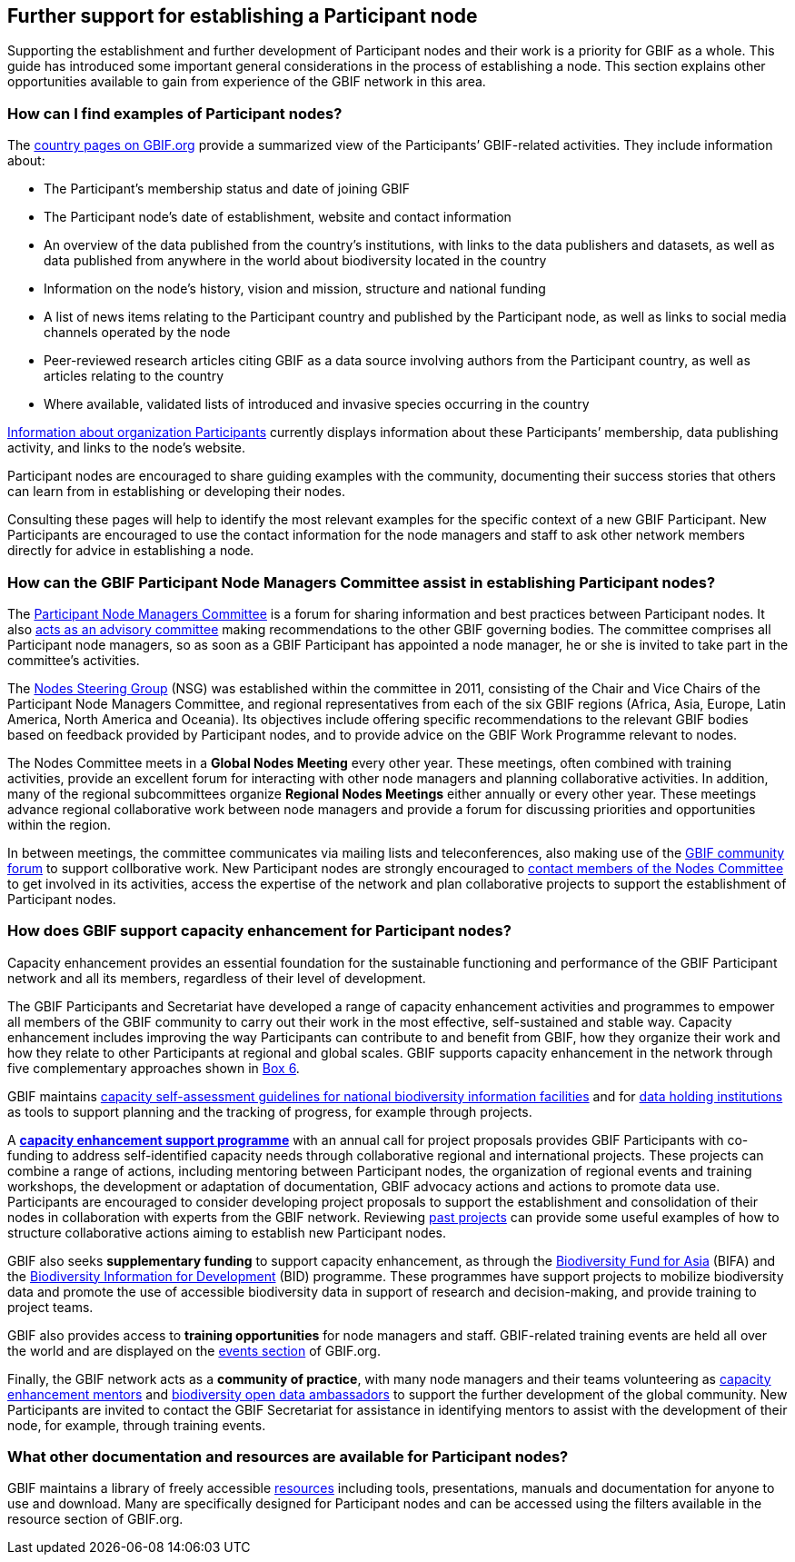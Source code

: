 [[introduction7]]
== Further support for establishing a Participant node

Supporting the establishment and further development of Participant nodes and their work is a priority for GBIF as a whole. This guide has introduced some important general considerations in the process of establishing a node. This section explains other opportunities available to gain from experience of the GBIF network in this area.

[[participant-node-exampless]]
=== How can I find examples of Participant nodes?

The https://www.gbif.org/the-gbif-network[country pages on GBIF.org] provide a summarized view of the Participants’ GBIF-related activities. They include information about:

* The Participant’s membership status and date of joining GBIF
* The Participant node’s date of establishment, website and contact information
* An overview of the data published from the country’s institutions, with links to the data publishers and datasets, as well as data published from anywhere in the world about biodiversity located in the country
* Information on the node’s history, vision and mission, structure and national funding
* A list of news items relating to the Participant country and published by the Participant node, as well as links to social media channels operated by the node
* Peer-reviewed research articles citing GBIF as a data source involving authors from the Participant country, as well as articles relating to the country
* Where available, validated lists of introduced and invasive species occurring in the country

https://www.gbif.org/the-gbif-network/participant-organisations[Information about organization Participants] currently displays information about these Participants’ membership, data publishing activity, and links to the node’s website.

Participant nodes are encouraged to share guiding examples with the community, documenting their success stories that others can learn from in establishing or developing their nodes.

Consulting these pages will help to identify the most relevant examples for the specific context of a new GBIF Participant. New Participants are encouraged to use the contact information for the node managers and staff to ask other network members directly for advice in establishing a node.

[[nodes-committee-assistance]]
=== How can the GBIF Participant Node Managers Committee assist in establishing Participant nodes?

The https://www.gbif.org/contact-us/directory?group=nodesCommittee[Participant Node Managers Committee] is a forum for sharing information and best practices between Participant nodes. It also https://www.gbif.org/document/80571[acts as an advisory committee] making recommendations to the other GBIF governing bodies. The committee comprises all Participant node managers, so as soon as a GBIF Participant has appointed a node manager, he or she is invited to take part in the committee’s activities.

The https://www.gbif.org/contact-us/directory?group=nsg[Nodes Steering Group] (NSG) was established within the committee in 2011, consisting of the Chair and Vice Chairs of the Participant Node Managers Committee, and regional representatives from each of the six GBIF regions (Africa, Asia, Europe, Latin America, North America and Oceania). Its objectives include offering specific recommendations to the relevant GBIF bodies based on feedback provided by Participant nodes, and to provide advice on the GBIF Work Programme relevant to nodes.

The Nodes Committee meets in a *Global Nodes Meeting* every other year. These meetings, often combined with training activities, provide an excellent forum for interacting with other node managers and planning collaborative activities. In addition, many of the regional subcommittees organize *Regional Nodes Meetings* either annually or every other year. These meetings advance regional collaborative work between node managers and provide a forum for discussing priorities and opportunities within the region.

In between meetings, the committee communicates via mailing lists and teleconferences, also making use of the https://discourse.gbif.org/[GBIF community forum] to support collborative work. New Participant nodes are strongly encouraged to https://www.gbif.org/contact-us/directory?group=nodesCommittee[contact members of the Nodes Committee] to get involved in its activities, access the expertise of the network and plan collaborative projects to support the establishment of Participant nodes.

[[capacity-enhancement-for-nodes]]
=== How does GBIF support capacity enhancement for Participant nodes?

Capacity enhancement provides an essential foundation for the sustainable functioning and performance of the GBIF Participant network and all its members, regardless of their level of development. 

The GBIF Participants and Secretariat have developed a range of capacity enhancement activities and programmes to empower all members of the GBIF community to carry out their work in the most effective, self-sustained and stable way. Capacity enhancement includes improving the way Participants can contribute to and benefit from GBIF, how they organize their work and how they relate to other Participants at regional and global scales. GBIF supports capacity enhancement in the network through five complementary approaches shown in <<box-6,Box 6>>.

GBIF maintains https://www.gbif.org/tool/6Y2SqK8XokHUqIFUn6TLxX/[capacity self-assessment guidelines for national biodiversity information facilities] and for https://www.gbif.org/document/82785/[data holding institutions] as tools to support planning and the tracking of progress, for example through projects.

A https://www.gbif.org/programme/82219[*capacity enhancement support programme*] with an annual call for project proposals provides GBIF Participants with co-funding to address self-identified capacity needs through collaborative regional and international projects. These projects can combine a range of actions, including mentoring between Participant nodes, the organization of regional events and training workshops, the development or adaptation of documentation, GBIF advocacy actions and actions to promote data use. Participants are encouraged to consider developing project proposals to support the establishment and consolidation of their nodes in collaboration with experts from the GBIF network. Reviewing https://www.gbif.org/programme/82219/[past projects] can provide some useful examples of how to structure collaborative actions aiming to establish new Participant nodes.

GBIF also seeks *supplementary funding* to support capacity enhancement, as through the https://www.gbif.org/programme/82629/[Biodiversity Fund for Asia] (BIFA) and the https://www.gbif.org/programme/82243/[Biodiversity Information for Development] (BID) programme. These programmes have support projects to mobilize biodiversity data and promote the use of accessible biodiversity data in support of research and decision-making, and provide training to project teams.

GBIF also provides access to *training opportunities* for node managers and staff. GBIF-related training events are held all over the world and are displayed on the https://www.gbif.org/resource/search?contentType=event[events section] of GBIF.org.

Finally, the GBIF network acts as a *community of practice*, with many node managers and their teams volunteering as https://www.gbif.org/article/5SExsCfj7UaUkMCsuc6Oec/[capacity enhancement mentors] and https://www.gbif.org/article/6dNF1d0tgcI4cmqeoS2sQ4/[biodiversity open data ambassadors] to support the further development of the global community. New Participants are invited to contact the GBIF Secretariat for assistance in identifying mentors to assist with the development of their node, for example, through training events.

[[other-resources]]
=== What other documentation and resources are available for Participant nodes?

GBIF maintains a library of freely accessible https://www.gbif.org/resource/search[resources] including tools, presentations, manuals and documentation for anyone to use and download. Many are specifically designed for Participant nodes and can be accessed using the filters available in the resource section of GBIF.org.
